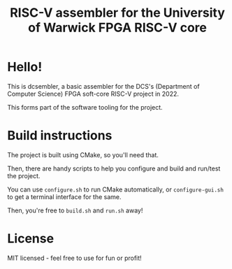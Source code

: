#+TITLE: RISC-V assembler for the University of Warwick FPGA RISC-V core
#+LANGUAGE: en
#+OPTIONS: toc:2
#+REVEAL_INIT_OPTIONS: width:1200, height:800, margin: 0.1, minScale:0.2, maxScale:2.5, transition:'cube'
#+REVEAL_THEME: moon

* Hello!
This is dcsembler, a basic assembler for the DCS's (Department of Computer Science)
FPGA soft-core RISC-V project in 2022.

This forms part of the software tooling for the project.
* Build instructions
The project is built using CMake, so you'll need that.

Then, there are handy scripts to help you configure and build and run/test the project.

You can use ~configure.sh~ to run CMake automatically, or ~configure-gui.sh~ to get a terminal interface for the same.

Then, you're free to ~build.sh~ and ~run.sh~ away!
* License
MIT licensed - feel free to use for fun or profit!
